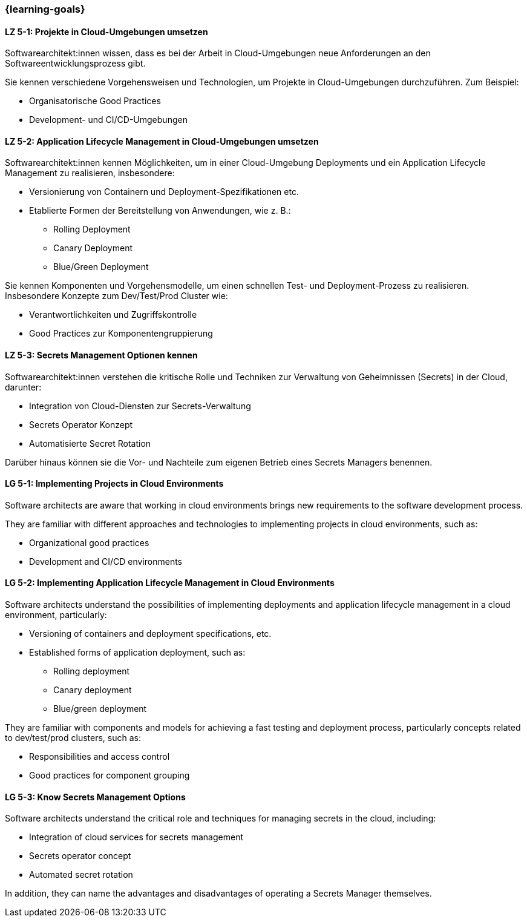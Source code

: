 === {learning-goals}


// tag::DE[]
[[LZ-5-1]]
==== LZ 5-1: Projekte in Cloud-Umgebungen umsetzen

Softwarearchitekt:innen wissen, dass es bei der Arbeit in Cloud-Umgebungen neue Anforderungen an den Softwareentwicklungsprozess gibt.

Sie kennen verschiedene Vorgehensweisen und Technologien, um Projekte in Cloud-Umgebungen durchzuführen. Zum Beispiel:

* Organisatorische Good Practices
* Development- und CI/CD-Umgebungen

[[LZ-5-2]]
==== LZ 5-2: Application Lifecycle Management in Cloud-Umgebungen umsetzen

Softwarearchitekt:innen kennen Möglichkeiten, um in einer Cloud-Umgebung Deployments und ein Application Lifecycle Management zu realisieren, insbesondere:

* Versionierung von Containern und Deployment-Spezifikationen etc.
* Etablierte Formen der Bereitstellung von Anwendungen, wie z. B.:
** Rolling Deployment
** Canary Deployment
** Blue/Green Deployment

Sie kennen Komponenten und Vorgehensmodelle, um einen schnellen Test- und Deployment-Prozess zu realisieren. Insbesondere Konzepte zum Dev/Test/Prod Cluster wie:

* Verantwortlichkeiten und Zugriffskontrolle
* Good Practices zur Komponentengruppierung

[[LZ-5-3]]
==== LZ 5-3: Secrets Management Optionen kennen

Softwarearchitekt:innen verstehen die kritische Rolle und Techniken zur Verwaltung von Geheimnissen (Secrets) in der Cloud, darunter:

* Integration von Cloud-Diensten zur Secrets-Verwaltung
* Secrets Operator Konzept
* Automatisierte Secret Rotation

Darüber hinaus können sie die Vor- und Nachteile zum eigenen Betrieb eines Secrets Managers benennen.

// end::DE[]

// tag::EN[]
[[LG-5-1]]
==== LG 5-1: Implementing Projects in Cloud Environments

Software architects are aware that working in cloud environments brings new requirements to the software development process.

They are familiar with different approaches and technologies to implementing projects in cloud environments, such as:

* Organizational good practices
* Development and CI/CD environments


[[LG-5-2]]
==== LG 5-2: Implementing Application Lifecycle Management in Cloud Environments

Software architects understand the possibilities of implementing deployments and application lifecycle management in a cloud environment, particularly:

* Versioning of containers and deployment specifications, etc.
* Established forms of application deployment, such as:
** Rolling deployment
** Canary deployment
** Blue/green deployment

They are familiar with components and models for achieving a fast testing and deployment process, particularly concepts related to dev/test/prod clusters, such as:

* Responsibilities and access control
* Good practices for component grouping


[[LG-5-3]]
==== LG 5-3: Know Secrets Management Options

Software architects understand the critical role and techniques for managing secrets in the cloud, including:

* Integration of cloud services for secrets management
* Secrets operator concept
* Automated secret rotation

In addition, they can name the advantages and disadvantages of operating a Secrets Manager themselves.

// end::EN[]
